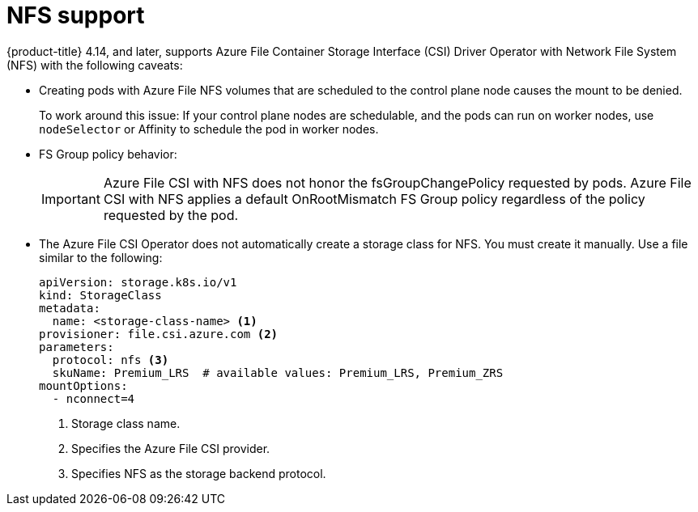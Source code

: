 // Module included in the following assemblies:
//
// * storage/container_storage_interface/persistent_storage-csi-azure-file.adoc
//

:_content-type: CONCEPT
[id="persistent-storage-csi-azure-file-nfs_{context}"]
= NFS support

{product-title} 4.14, and later, supports Azure File Container Storage Interface (CSI) Driver Operator with  Network File System (NFS) with the following caveats:

* Creating pods with Azure File NFS volumes that are scheduled to the control plane node causes the mount to be denied.
+
To work around this issue: If your control plane nodes are schedulable, and the pods can run on worker nodes, use `nodeSelector` or Affinity to schedule the pod in worker nodes.

* FS Group policy behavior:
+
[IMPORTANT]
=====
Azure File CSI with NFS does not honor the fsGroupChangePolicy requested by pods. Azure File CSI with NFS applies a default OnRootMismatch FS Group policy regardless of the policy requested by the pod.
=====
* The Azure File CSI Operator does not automatically create a storage class for NFS. You must create it manually. Use a file similar to the following:
+
[source, yaml]
----
apiVersion: storage.k8s.io/v1
kind: StorageClass
metadata:
  name: <storage-class-name> <1>
provisioner: file.csi.azure.com <2>
parameters:
  protocol: nfs <3>
  skuName: Premium_LRS  # available values: Premium_LRS, Premium_ZRS
mountOptions:
  - nconnect=4
----
<1> Storage class name.
<2> Specifies the Azure File CSI provider.
<3> Specifies NFS as the storage backend protocol.
